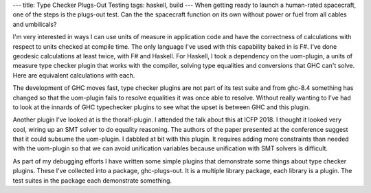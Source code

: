 ---
title: Type Checker Plugs-Out Testing
tags: haskell, build
---
When getting ready to launch a human-rated spacecraft, one of the steps is
the plugs-out test. Can the the spacecraft function on its own without power
or fuel from all cables and umbilicals?

I'm very interested in ways I can use units of measure in application code
and have the correctness of calculations with respect to units checked at
compile time. The only language I've used with this capability baked in is
F#. I've done geodesic calculations at least twice, with F# and Haskell. For
Haskell, I took a dependency on the uom-plugin, a units of measure type
checker plugin that works with the compiler, solving type equalities and
conversions that GHC can't solve. Here are equivalent calculations with each.

The development of GHC moves fast, type checker plugins are not part of its
test suite and from ghc-8.4 something has changed so that the uom-plugin
fails to resolve equalities it was once able to resolve. Without really
wanting to I've had to look at the innards of GHC typechecker plugins to see
what the upset is between GHC and this plugin.

Another plugin I've looked at is the thoralf-plugin. I attended the talk
about this at ICFP 2018. I thought it looked very cool, wiring up an SMT
solver to do equality reasoning. The authors of the paper presented at the
conference suggest that it could subsume the uom-plugin. I dabbled at bit
with this plugin. It requires adding more constraints than needed with the
uom-plugin so that we can avoid unification variables because unification
with SMT solvers is difficult.

As part of my debugging efforts I have written some simple plugins that
demonstrate some things about type checker plugins. These I've collected into
a package, ghc-plugs-out. It is a multiple library package, each library is a
plugin. The test suites in the package each demonstrate something.